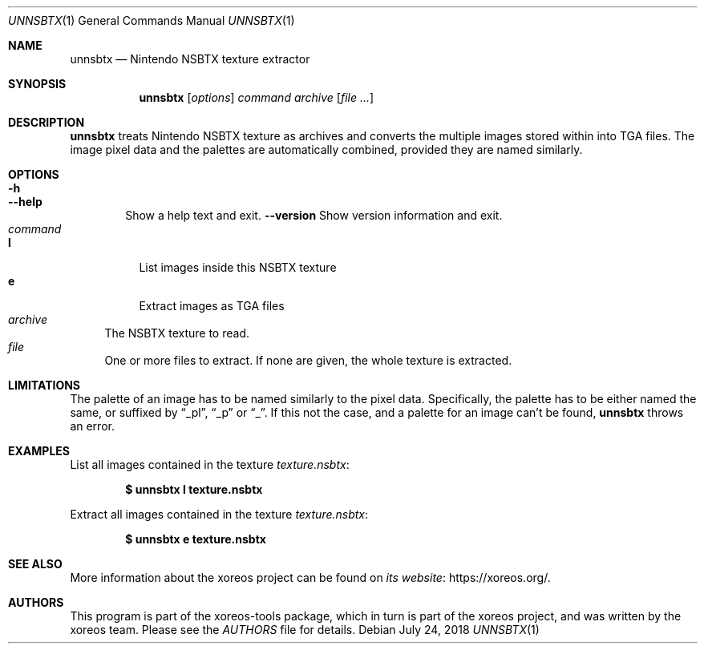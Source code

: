 .Dd July 24, 2018
.Dt UNNSBTX 1
.Os
.Sh NAME
.Nm unnsbtx
.Nd Nintendo NSBTX texture extractor
.Sh SYNOPSIS
.Nm unnsbtx
.Op Ar options
.Ar command
.Ar archive
.Op Ar
.Sh DESCRIPTION
.Nm
treats Nintendo NSBTX texture as archives and converts the multiple
images stored within into TGA files.
The image pixel data and the palettes are automatically combined,
provided they are named similarly.
.Sh OPTIONS
.Bl -tag -width xxxx -compact
.It Fl h
.It Fl Fl help
Show a help text and exit.
.Fl Fl version
Show version information and exit.
.El
.Bl -tag -width xx -compact
.It Ar command
.Bl -tag -width xx -compact
.It Cm l
List images inside this NSBTX texture
.It Cm e
Extract images as TGA files
.El
.It Ar archive
The NSBTX texture to read.
.It Ar file
One or more files to extract.
If none are given, the whole texture is extracted.
.El
.Sh LIMITATIONS
The palette of an image has to be named similarly to the pixel data.
Specifically, the palette has to be either named the same, or
suffixed by
.Dq _pl ,
.Dq _p
or
.Dq _ .
If this not the case, and a palette for an image can't be found,
.Nm
throws an error.
.Sh EXAMPLES
List all images contained in the texture
.Pa texture.nsbtx :
.Pp
.Dl $ unnsbtx l texture.nsbtx
.Pp
Extract all images contained in the texture
.Pa texture.nsbtx :
.Pp
.Dl $ unnsbtx e texture.nsbtx
.Sh SEE ALSO
More information about the xoreos project can be found on
.Lk https://xoreos.org/ "its website" .
.Sh AUTHORS
This program is part of the xoreos-tools package, which in turn is
part of the xoreos project, and was written by the xoreos team.
Please see the
.Pa AUTHORS
file for details.
